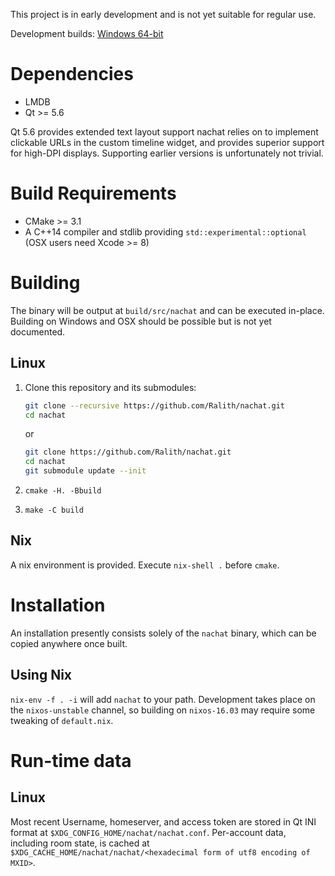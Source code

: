 This project is in early development and is not yet suitable for regular use.

Development builds: [[https://ci.appveyor.com/api/projects/Ralith/nachat/artifacts/nachat.zip?branch=master&job=Configuration%3A+Release][Windows 64-bit]]

* Dependencies
  - LMDB
  - Qt >= 5.6

  Qt 5.6 provides extended text layout support nachat relies on to implement clickable URLs in the custom timeline
  widget, and provides superior support for high-DPI displays. Supporting earlier versions is unfortunately not trivial.

* Build Requirements
  - CMake >= 3.1
  - A C++14 compiler and stdlib providing ~std::experimental::optional~ (OSX users need Xcode >= 8)

* Building
  The binary will be output at ~build/src/nachat~ and can be executed in-place. Building on Windows and OSX should be
  possible but is not yet documented.
** Linux
   1. Clone this repository and its submodules:
      #+BEGIN_SRC sh
git clone --recursive https://github.com/Ralith/nachat.git
cd nachat
#+END_SRC
      or
      #+BEGIN_SRC sh
git clone https://github.com/Ralith/nachat.git
cd nachat
git submodule update --init
#+END_SRC
   2. ~cmake -H. -Bbuild~
   3. ~make -C build~
** Nix
   A nix environment is provided. Execute ~nix-shell .~ before ~cmake~.

* Installation
  An installation presently consists solely of the ~nachat~ binary, which can be copied anywhere once built.
** Using Nix
   ~nix-env -f . -i~ will add ~nachat~ to your path. Development takes place on the ~nixos-unstable~ channel, so
   building on ~nixos-16.03~ may require some tweaking of ~default.nix~.

* Run-time data
** Linux
   Most recent Username, homeserver, and access token are stored in Qt INI format at
   ~$XDG_CONFIG_HOME/nachat/nachat.conf~. Per-account data, including room state, is cached at
   ~$XDG_CACHE_HOME/nachat/nachat/<hexadecimal form of utf8 encoding of MXID>~.
